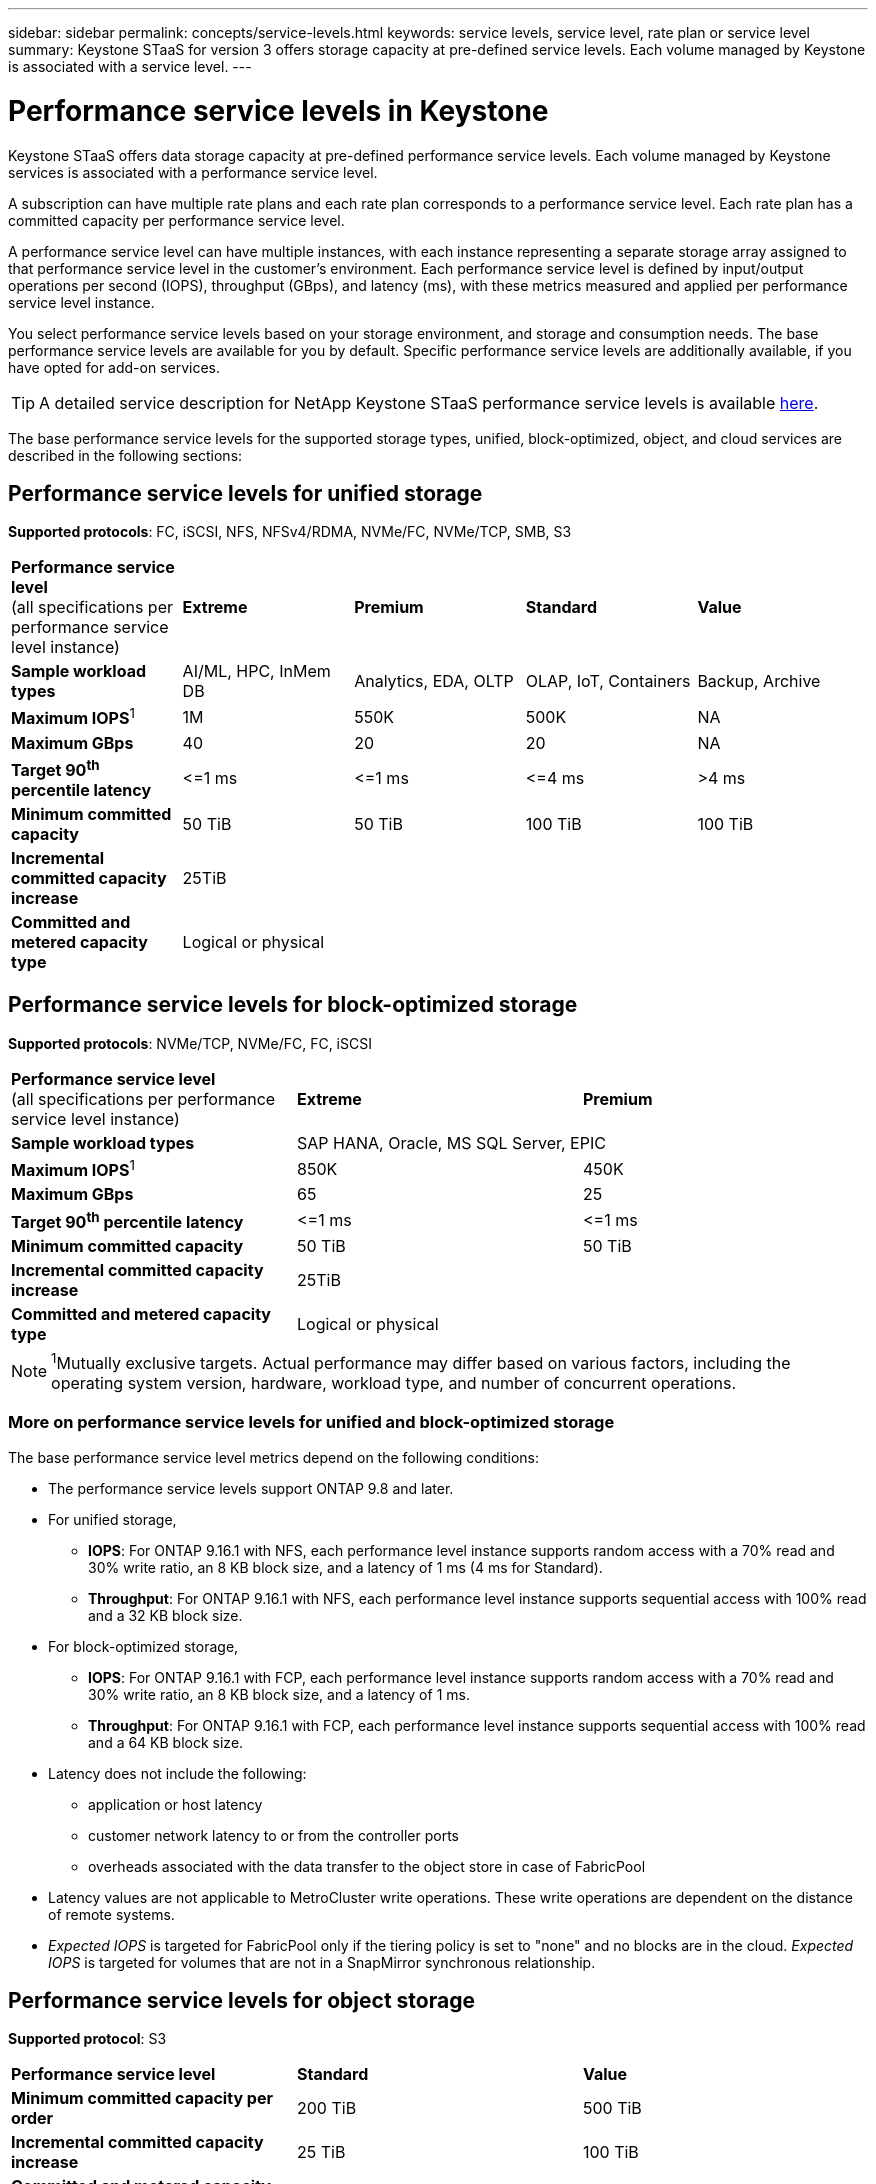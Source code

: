 ---
sidebar: sidebar
permalink: concepts/service-levels.html
keywords: service levels, service level, rate plan or service level
summary: Keystone STaaS for version 3 offers storage capacity at pre-defined service levels. Each volume managed by Keystone is associated with a service level.
---

= Performance service levels in Keystone
:hardbreaks:
:nofooter:
:icons: font
:linkattrs:
:imagesdir: ../media/

[.lead]
Keystone STaaS offers data storage capacity at pre-defined performance service levels. Each volume managed by Keystone services is associated with a performance service level.

A subscription can have multiple rate plans and each rate plan corresponds to a performance service level. Each rate plan has a committed capacity per performance service level. 

A performance service level can have multiple instances, with each instance representing a separate storage array assigned to that performance service level in the customer's environment. Each performance service level is defined by input/output operations per second (IOPS), throughput (GBps), and latency (ms), with these metrics measured and applied per performance service level instance.

You select performance service levels based on your storage environment, and storage and consumption needs. The base performance service levels are available for you by default. Specific performance service levels are additionally available, if you have opted for add-on services.

//For example, for the advanced data protection add-on service, the _Advanced Data-Protect_ performance service level is assigned to your subscription.

[TIP]
A detailed service description for NetApp Keystone STaaS performance service levels is available https://www.netapp.com/services/keystone/terms-and-conditions/[here^].

The base performance service levels for the supported storage types, unified, block-optimized, object, and cloud services are described in the following sections:

== Performance service levels for unified storage
*Supported protocols*: FC, iSCSI, NFS, NFSv4/RDMA, NVMe/FC, NVMe/TCP, SMB, S3

|===
|*Performance service level*
(all specifications per performance service level instance)|*Extreme* |*Premium* |*Standard* |*Value*
|*Sample workload types* |AI/ML, HPC, InMem DB |Analytics, EDA, OLTP | OLAP, IoT, Containers |Backup, Archive
|*Maximum IOPS*^1^ |1M |550K |500K | NA
|*Maximum GBps* |40  |20 |20 | NA
|*Target 90^th^ percentile latency* | &lt;=1 ms | &lt;=1 ms | &lt;=4 ms | >4 ms 
|*Minimum committed capacity* | 50 TiB | 50 TiB | 100 TiB | 100 TiB
|*Incremental committed capacity increase*
4+| 25TiB
|*Committed and metered capacity type*
4+|Logical or physical
|===

== Performance service levels for block-optimized storage
*Supported protocols*: NVMe/TCP, NVMe/FC, FC, iSCSI

|===
|*Performance service level*
(all specifications per performance service level instance)|*Extreme* |*Premium* 
|*Sample workload types*
2+| SAP HANA, Oracle, MS SQL Server, EPIC
|*Maximum IOPS*^1^|850K |450K 
|*Maximum GBps* |65  |25
|*Target 90^th^ percentile latency* | &lt;=1 ms | &lt;=1 ms 
|*Minimum committed capacity* | 50 TiB | 50 TiB 
|*Incremental committed capacity increase*
2+| 25TiB
|*Committed and metered capacity type*
2+| Logical or physical
|===

NOTE: ^1^Mutually exclusive targets. Actual performance may differ based on various factors, including the operating system version, hardware, workload type, and number of concurrent operations.

=== More on performance service levels for unified and block-optimized storage

The base performance service level metrics depend on the following conditions:

* The performance service levels support ONTAP 9.8 and later.
* For unified storage, 
+
** *IOPS*: For ONTAP 9.16.1 with NFS, each performance level instance supports random access with a 70% read and 30% write ratio, an 8 KB block size, and a latency of 1 ms (4 ms for Standard).
** *Throughput*: For ONTAP 9.16.1 with NFS, each performance level instance supports sequential access with 100% read and a 32 KB block size.
* For block-optimized storage,
+
** *IOPS*: For ONTAP 9.16.1 with FCP, each performance level instance supports random access with a 70% read and 30% write ratio, an 8 KB block size, and a latency of 1 ms.
** *Throughput*: For ONTAP 9.16.1 with FCP, each performance level instance supports sequential access with 100% read and a 64 KB block size.
* Latency does not include the following: 
** application or host latency
** customer network latency to or from the controller ports
** overheads associated with the data transfer to the object store in case of FabricPool
* Latency values are not applicable to MetroCluster write operations. These write operations are dependent on the distance of remote systems.
* _Expected IOPS_ is targeted for FabricPool only if the tiering policy is set to "none" and no blocks are in the cloud. _Expected IOPS_ is targeted for volumes that are not in a SnapMirror synchronous relationship.

== Performance service levels for object storage
*Supported protocol*: S3

|===
|*Performance service level* | *Standard* | *Value* 
|*Minimum committed capacity per order* | 200 TiB | 500 TiB 
|*Incremental committed capacity increase* | 25 TiB | 100 TiB
|*Committed and metered capacity type*
2+| Physical
|===

== Cloud storage

*Supported protocols*: NFS, CIFS, iSCSI, and S3 (AWS and Azure only)

|===
|*Performance service level* | Cloud Volumes ONTAP
|*Minimum committed capacity per order* | 4 TiB  
|*Incremental committed capacity increase* | 1 TiB 
|*Committed and metered capacity type*| Logical
|===

[NOTE]
====
- Cloud native services, such as compute, storage, networking, are invoiced by cloud providers.
- These services are dependent on cloud storage and compute characteristics.
====

*Related information*

* link:../concepts/supported-storage-capacity.html[Supported storage capacities]
* link:..//concepts/metrics.html[Metrics and definitions used in Keystone Services]
* link:../concepts/pricing.html[Keystone pricing]